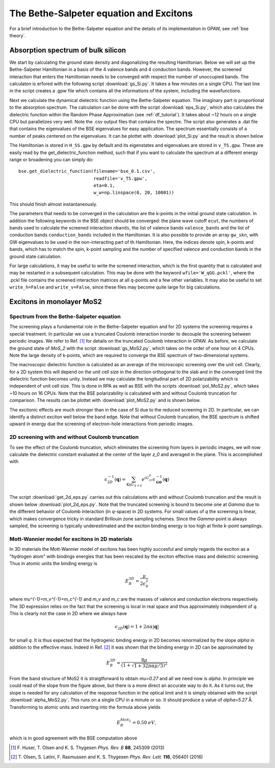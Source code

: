 .. module:: gpaw.response.bse
.. _bse tutorial:

========================================
The Bethe-Salpeter equation and Excitons
========================================

For a brief introduction to the Bethe-Salpeter equation and the details of its
implementation in GPAW, see :ref:`bse theory`.


Absorption spectrum of bulk silicon
=======================================
 
We start by calculating the ground state density and diagonalizing the resulting Hamiltonian.
Below we will set up the Bethe-Salpeter Hamiltonian in a basis of the 4 valence bands and 4 conduction bands. However, the screened interaction that enters the Hamiltonian needs to be converged with respect the number of unoccupied bands. The calculaton is erfored with the following script :download:`gs_Si.py`. It takes a few minutes on a single CPU. The last line in the script creates a .gpw file which contains all the informations of the system, including the wavefunctions.

Next we calculate the dynamical dielectric function using the Bethe-Salpeter equation. The imaginary part is proportional to the absorption spectrum. The calculation can be done with the script :download:`eps_Si.py`, which also calculates the dielectric function within the Random Phase Approximation (see :ref:`df_tutorial`). It takes about ~12 hours on a single CPU but parallelizes very well. Note the .csv output files that contains the spectre. The script also generates a .dat file that contains the eigenvalues of the BSE eigenvalues for easy application. The spectrum essentially consists of a number of peaks centered on the eigenvalues. It can be plottet with :download:`plot_Si.py` and the result is shown below

.. image:: bse_Si.png
    :height: 400 px

The Hamiltonian is stored in ``H_SS.gpw`` by default and its eigenstates and eigenvalues are stored in ``v_TS.gpw``. These are easily read by the get_dielectric_function method, such that if you want to calculate the spectrum at a different energy range or broadening you can simply do::

    bse.get_dielectric_function(filename='bse_0.1.csv',
                                readfile='v_TS.gpw',
                                eta=0.1,
                                w_w=np.linspace(0, 20, 10001))

This should finish almost instantaneously.

The parameters that needs to be converged in the calculation are the k-points in the initial ground state calculation. In addition the following keywords in the BSE object should be converged: the plane wave cutoff ``ecut``, the numbers of bands used to calculate the screened interaction ``nbands``, the list of valence bands ``valence_bands`` and the list of conduction bands ``conduction_bands`` included in the Hamiltonian. It is also possible to provide an array ``gw_skn``, with GW eigenvalues to be used in the non-interacting part of th Hamiltonian. Here, the indices denote spin, k-points and bands, which has to match the spin, k-point sampling and the number of specified valence and conduction bands in the ground state calculation.

For large calculations, it may be useful to write the screened interaction, which is the first quantity that is calculated and may be restarted in a subsequent calculation. This may be done with the keyword ``wfile='W_qGG.pckl'``, where the .pckl file contains the screened interaction matrices at all q-points and a few other variables. It may also be useful to set ``write_h=False`` and ``write_v=False``, since these files may become quite large for big calculations.

Excitons in monolayer MoS2
=======================================

Spectrum from the Bethe-Salpeter equation
-----------------------------------------

The screening plays a fundamental role in the Bethe-Salpeter equation and for 2D systems the screening requires a special treatment. In particular we use a truncated Coulomb interaction inorder to decouple the screening between periodic images. We refer to Ref. [#Huser]_ for details on the truncated Coulomb interaction in GPAW. As before, we calculate the ground state of `MoS_2` with the script :download:`gs_MoS2.py`, which takes on the order of one hour on 4 CPUs. Note the large density of k-points, which are required to converge the BSE spectrum of two-dimensional systems.

The macroscopic dielectric function is calculated as an average of the microscopic screening over the unit cell. Clearly, for a 2D system this will depend on the unit cell size in the direction orthogonal to the slab and in the converged limit the dielectric function becomes unity. Instead we may calculate the longitudinal part of 2D polarizability which is independent of unit cell size. This is done in RPA as well as BSE with the scripts :download:`pol_MoS2.py`, which takes ~10 hours on 16 CPUs. Note that the BSE polarizability is calculated with and without Coulomb truncation for comparison. The results can be plottet with :download:`plot_MoS2.py` and is shown below.

.. image:: bse_MoS2.png
    :height: 400 px

The excitonic effects are much stronger than in the case of Si due to the reduced screening in 2D. In particular, we can identify a distinct exciton well below the band edge. Note that without Coulomb truncation, the BSE spectrum is shifted upward in energy due the screening of electron-hole interactions from periodic images.

2D screening with and without Coulomb truncation
------------------------------------------------

To see the effect of the Coulomb truncation, which eliminates the screening from layers in periodic images, we will now calculate the dielectric constant evaluated at the center of the layer `z_0` and averaged in the plane. This is accomplished with

.. math:: \epsilon_{2D}^{-1}(\mathbf{q})=\sum_{\mathbf{G}|G_{\parallel=0}}e^{iG_zz_0}\epsilon_{\mathbf{G}\mathbf{0}}^{-1}(\mathbf{q})

The script :download:`get_2d_eps.py` carries out this calculations with and without Coulomb truncation and the result is shown below :download:`plot_2d_eps.py`. Note that the truncated screening is bound to become one at `\Gamma` due to the different behavior of Coulomb interaction (in `q`-space) in 2D systems. For small values of `q` the screening is linear, which makes convergence tricky in standard Brillouin zone sampling schemes. Since the `\Gamma`-point is always sampled, the screening is typically underestimated and the exciton binding energy is too high at finite `k`-point samplings.

.. image:: 2d_eps.png
    :height: 400 px

Mott-Wannier model for excitons in 2D materials
-----------------------------------------------
 
In 3D materials the Mott-Wannier model of excitons has been highly succesful and simply regards the exciton as a "hydrogen atom" with bindings energies that has been rescaled by the exciton effective mass and dielectric screening. Thus in atomic units the binding energy is

.. math:: E_B^{3D}=\frac{\mu}{2\epsilon_0^2}

where `\mu^{-1}=m_v^{-1}+m_c^{-1}` and `m_v` and `m_c` are the masses of valence and conduction electrons respectively. The 3D expression relies on the fact that the screening is local in real space and thus approximately independent of `q`. This is clearly not the case in 2D where we always have

.. math:: \epsilon_{2D}(\mathbf{q})=1+2\pi\alpha|\mathbf{q}|

for small `q`. It is thus expected that the hydrogenic binding energy in 2D becomes renormalized by the slope `\alpha` in addition to the effective mass. Indeed in Ref. [#Olsen]_ it was shown that the binding energy in 2D can be approximated by

.. math:: E_B^{2D}=\frac{8\mu}{(1+\sqrt{1+32\pi\alpha\mu/3})^2}

From the band structure of MoS2 it is straigtforward to obtain `\mu=0.27` and all we need now is `\alpha`. In principle we could read of the slope from the figure above, but there is a more direct an accurate way to do it. As it turns out, the slope is needed for any calculation of the response function in the optical limit and it is simply obtained with the script :download:`alpha_MoS2.py`. This runs on a single CPU in a minute or so. It should produce a value of `\alpha=5.27` Å. Transforming to atomic units and inserting into the formula above yields

.. math:: E_B^{MoS_2}=0.50\; eV,

which is in good agreement with the BSE computation above

.. [#Huser] F. Huser, T. Olsen and K. S. Thygesen
            *Phys. Rev. B* **88**, 245309 (2013)

.. [#Olsen] T. Olsen, S. Latini, F. Rasmussen and K. S. Thygesen
            *Phys. Rev. Lett.* **116**, 056401 (2016)
